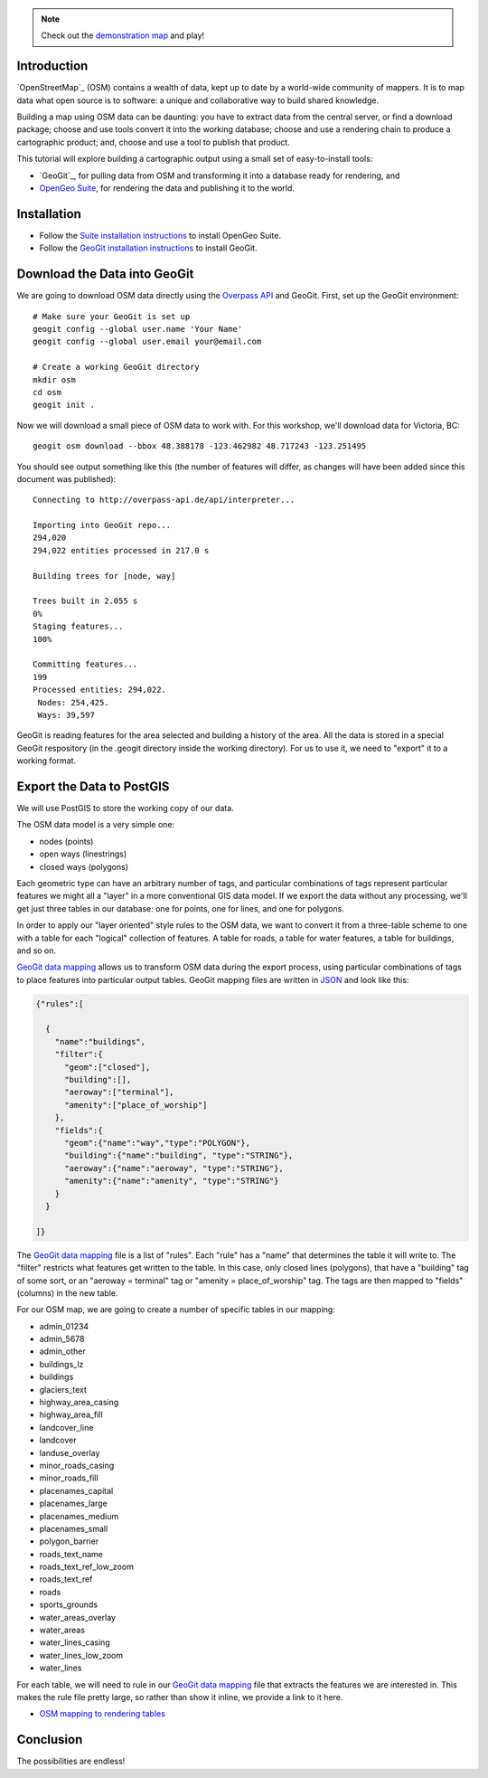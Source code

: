 .. note::

  Check out the `demonstration map <_static/osm-full.html>`_ and play!

Introduction
------------

`OpenStreetMap`_ (OSM) contains a wealth of data, kept up to date by a world-wide community of mappers. It is to map data what open source is to software: a unique and collaborative way to build shared knowledge.

Building a map using OSM data can be daunting: you have to extract data from the central server, or find a download package; choose and use tools convert it into the working database; choose and use a rendering chain to produce a cartographic product; and, choose and use a tool to publish that product.

This tutorial will explore building a cartographic output using a small set of easy-to-install tools:

* `GeoGit`_, for pulling data from OSM and transforming it into a database ready for rendering, and
* `OpenGeo Suite`_, for rendering the data and publishing it to the world.


Installation
------------

* Follow the `Suite installation instructions`_ to install OpenGeo Suite.
* Follow the `GeoGit installation instructions`_ to install GeoGit.


Download the Data into GeoGit
-----------------------------

We are going to download OSM data directly using the `Overpass API`_ and GeoGit. First, set up the GeoGit environment::

  # Make sure your GeoGit is set up
  geogit config --global user.name 'Your Name'
  geogit config --global user.email your@email.com
  
  # Create a working GeoGit directory
  mkdir osm
  cd osm
  geogit init .

Now we will download a small piece of OSM data to work with. For this workshop, we'll download data for Victoria, BC::

  geogit osm download --bbox 48.388178 -123.462982 48.717243 -123.251495
  
You should see output something like this (the number of features will differ, as changes will have been added since this document was published)::  

  Connecting to http://overpass-api.de/api/interpreter...

  Importing into GeoGit repo...
  294,020
  294,022 entities processed in 217.0 s

  Building trees for [node, way]

  Trees built in 2.055 s
  0%
  Staging features...
  100%

  Committing features...
  199
  Processed entities: 294,022.
   Nodes: 254,425.
   Ways: 39,597
  
GeoGit is reading features for the area selected and building a history of the area. All the data is stored in a special GeoGit respository (in the .geogit directory inside the working directory). For us to use it, we need to "export" it to a working format.


Export the Data to PostGIS
--------------------------

We will use PostGIS to store the working copy of our data. 

The OSM data model is a very simple one: 

* nodes (points)
* open ways (linestrings)
* closed ways (polygons)

Each geometric type can have an arbitrary number of tags, and particular combinations of tags represent particular features we might all a "layer" in a more conventional GIS data model. If we export the data without any processing, we'll get just three tables in our database: one for points, one for lines, and one for polygons. 

In order to apply our "layer oriented" style rules to the OSM data, we want to convert it from a three-table scheme to one with a table for each "logical" collection of features. A table for roads, a table for water features, a table for buildings, and so on.

`GeoGit data mapping`_ allows us to transform OSM data during the export process, using particular combinations of tags to place features into particular output tables. GeoGit mapping files are written in `JSON`_ and look like this:

.. code-block:: json

  {"rules":[

    {
      "name":"buildings",
      "filter":{
        "geom":["closed"],
        "building":[],
        "aeroway":["terminal"],
        "amenity":["place_of_worship"]
      },
      "fields":{
        "geom":{"name":"way","type":"POLYGON"},
        "building":{"name":"building", "type":"STRING"},
        "aeroway":{"name":"aeroway", "type":"STRING"},
        "amenity":{"name":"amenity", "type":"STRING"}
      }
    }

  ]}

The `GeoGit data mapping`_ file is a list of "rules". Each "rule" has a "name" that determines the table it will write to. The "filter" restricts what features get written to the table. In this case, only closed lines (polygons), that have a "building" tag of some sort, or an "aeroway = terminal" tag or "amenity = place_of_worship" tag. The tags are then mapped to "fields" (columns) in the new table.

For our OSM map, we are going to create a number of specific tables in our mapping:

* admin_01234
* admin_5678
* admin_other
* buildings_lz
* buildings
* glaciers_text
* highway_area_casing
* highway_area_fill
* landcover_line
* landcover
* landuse_overlay
* minor_roads_casing
* minor_roads_fill
* placenames_capital
* placenames_large
* placenames_medium
* placenames_small
* polygon_barrier
* roads_text_name
* roads_text_ref_low_zoom
* roads_text_ref
* roads
* sports_grounds
* water_areas_overlay
* water_areas
* water_lines_casing
* water_lines_low_zoom
* water_lines

For each table, we will need to rule in our `GeoGit data mapping`_ file that extracts the features we are interested in. This makes the rule file pretty large, so rather than show it inline, we provide a link to it here.

* `OSM mapping to rendering tables <_static/code/osm_mapping_render_tables.json>`_




  
Conclusion
----------

The possibilities are endless!



.. _OpenStreetMap: http://openstreetmap.org/
.. _OpenGeo Suite: http://boundlessgeo.com/solutions/opengeo-suite/
.. _OpenStreetMap: http://geogit.org/
.. _GeoGit installation instructions: http://geogit.org/docs/start/installation.html
.. _Suite installation instructions: http://suite.opengeo.org/opengeo-docs/installation/index.html
.. _Create a spatial database: http://suite.opengeo.org/opengeo-docs/dataadmin/pgGettingStarted/createdb.html
.. _Connect to the database: http://suite.opengeo.org/opengeo-docs/dataadmin/pgGettingStarted/pgadmin.html
.. _Overpass API: http://wiki.openstreetmap.org/wiki/Overpass_API
.. _JSON: http://www.json.org

.. _OpenLayers Map: http://dev.openlayers.org/docs/files/OpenLayers/Map-js.html
.. _OpenStreetMap: http://openstreetmap.org

.. _GeoExt: http://www.geoext.org/
.. _ExtJS: http://www.sencha.com/products/extjs

.. _GeoGit data mapping: http://geogit.org/docs/interaction/osm.html#data-mapping

.. _OpenLayers: http://openlayers.org
